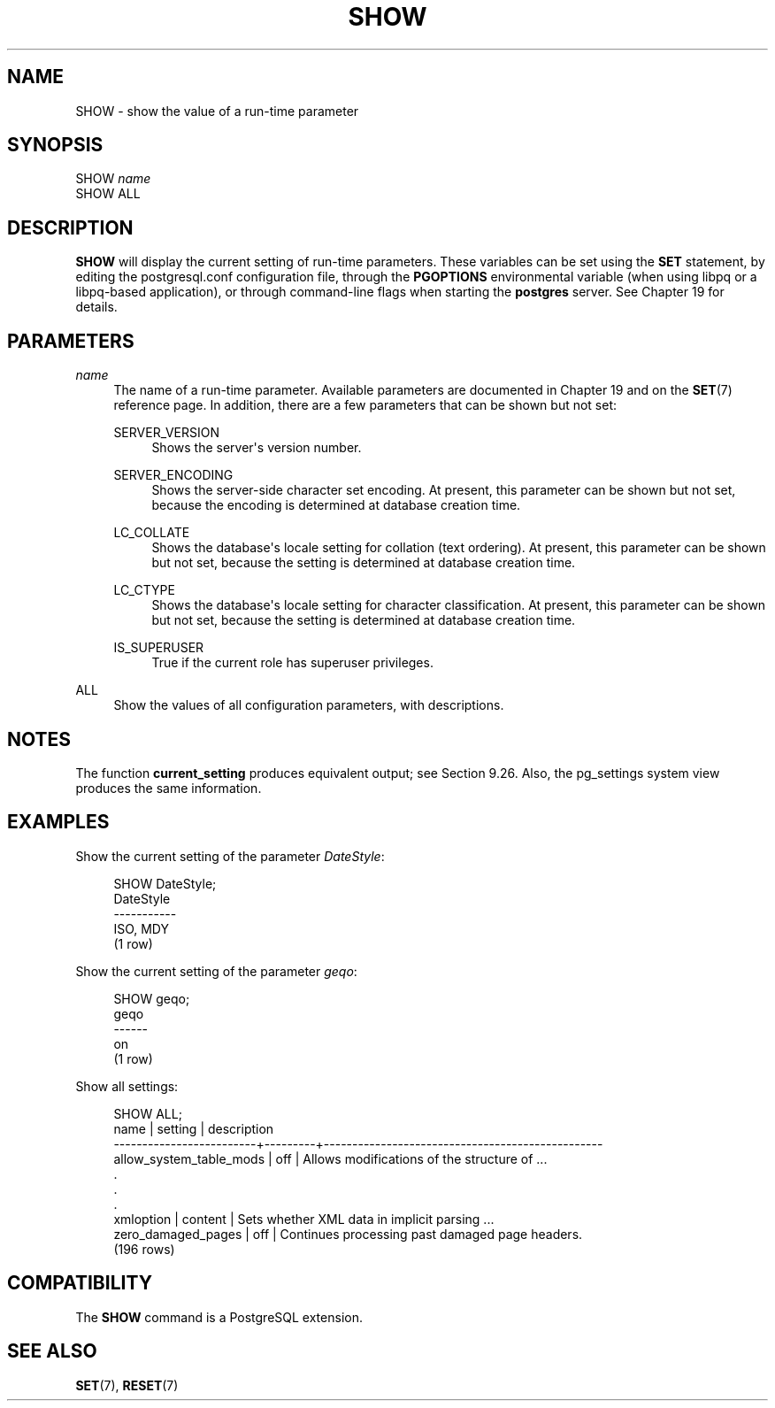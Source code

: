 '\" t
.\"     Title: SHOW
.\"    Author: The PostgreSQL Global Development Group
.\" Generator: DocBook XSL Stylesheets vsnapshot <http://docbook.sf.net/>
.\"      Date: 2024
.\"    Manual: PostgreSQL 12.19 Documentation
.\"    Source: PostgreSQL 12.19
.\"  Language: English
.\"
.TH "SHOW" "7" "2024" "PostgreSQL 12.19" "PostgreSQL 12.19 Documentation"
.\" -----------------------------------------------------------------
.\" * Define some portability stuff
.\" -----------------------------------------------------------------
.\" ~~~~~~~~~~~~~~~~~~~~~~~~~~~~~~~~~~~~~~~~~~~~~~~~~~~~~~~~~~~~~~~~~
.\" http://bugs.debian.org/507673
.\" http://lists.gnu.org/archive/html/groff/2009-02/msg00013.html
.\" ~~~~~~~~~~~~~~~~~~~~~~~~~~~~~~~~~~~~~~~~~~~~~~~~~~~~~~~~~~~~~~~~~
.ie \n(.g .ds Aq \(aq
.el       .ds Aq '
.\" -----------------------------------------------------------------
.\" * set default formatting
.\" -----------------------------------------------------------------
.\" disable hyphenation
.nh
.\" disable justification (adjust text to left margin only)
.ad l
.\" -----------------------------------------------------------------
.\" * MAIN CONTENT STARTS HERE *
.\" -----------------------------------------------------------------
.SH "NAME"
SHOW \- show the value of a run\-time parameter
.SH "SYNOPSIS"
.sp
.nf
SHOW \fIname\fR
SHOW ALL
.fi
.SH "DESCRIPTION"
.PP
\fBSHOW\fR
will display the current setting of run\-time parameters\&. These variables can be set using the
\fBSET\fR
statement, by editing the
postgresql\&.conf
configuration file, through the
\fBPGOPTIONS\fR
environmental variable (when using
libpq
or a
libpq\-based application), or through command\-line flags when starting the
\fBpostgres\fR
server\&. See
Chapter\ \&19
for details\&.
.SH "PARAMETERS"
.PP
\fIname\fR
.RS 4
The name of a run\-time parameter\&. Available parameters are documented in
Chapter\ \&19
and on the
\fBSET\fR(7)
reference page\&. In addition, there are a few parameters that can be shown but not set:
.PP
SERVER_VERSION
.RS 4
Shows the server\*(Aqs version number\&.
.RE
.PP
SERVER_ENCODING
.RS 4
Shows the server\-side character set encoding\&. At present, this parameter can be shown but not set, because the encoding is determined at database creation time\&.
.RE
.PP
LC_COLLATE
.RS 4
Shows the database\*(Aqs locale setting for collation (text ordering)\&. At present, this parameter can be shown but not set, because the setting is determined at database creation time\&.
.RE
.PP
LC_CTYPE
.RS 4
Shows the database\*(Aqs locale setting for character classification\&. At present, this parameter can be shown but not set, because the setting is determined at database creation time\&.
.RE
.PP
IS_SUPERUSER
.RS 4
True if the current role has superuser privileges\&.
.RE
.RE
.PP
ALL
.RS 4
Show the values of all configuration parameters, with descriptions\&.
.RE
.SH "NOTES"
.PP
The function
\fBcurrent_setting\fR
produces equivalent output; see
Section\ \&9.26\&. Also, the
pg_settings
system view produces the same information\&.
.SH "EXAMPLES"
.PP
Show the current setting of the parameter
\fIDateStyle\fR:
.sp
.if n \{\
.RS 4
.\}
.nf
SHOW DateStyle;
 DateStyle
\-\-\-\-\-\-\-\-\-\-\-
 ISO, MDY
(1 row)
.fi
.if n \{\
.RE
.\}
.PP
Show the current setting of the parameter
\fIgeqo\fR:
.sp
.if n \{\
.RS 4
.\}
.nf
SHOW geqo;
 geqo
\-\-\-\-\-\-
 on
(1 row)
.fi
.if n \{\
.RE
.\}
.PP
Show all settings:
.sp
.if n \{\
.RS 4
.\}
.nf
SHOW ALL;
            name         | setting |                description                                                          
\-\-\-\-\-\-\-\-\-\-\-\-\-\-\-\-\-\-\-\-\-\-\-\-\-+\-\-\-\-\-\-\-\-\-+\-\-\-\-\-\-\-\-\-\-\-\-\-\-\-\-\-\-\-\-\-\-\-\-\-\-\-\-\-\-\-\-\-\-\-\-\-\-\-\-\-\-\-\-\-\-\-\-\-
 allow_system_table_mods | off     | Allows modifications of the structure of \&.\&.\&.
    \&.
    \&.
    \&.
 xmloption               | content | Sets whether XML data in implicit parsing \&.\&.\&.
 zero_damaged_pages      | off     | Continues processing past damaged page headers\&.
(196 rows)
.fi
.if n \{\
.RE
.\}
.SH "COMPATIBILITY"
.PP
The
\fBSHOW\fR
command is a
PostgreSQL
extension\&.
.SH "SEE ALSO"
\fBSET\fR(7), \fBRESET\fR(7)

